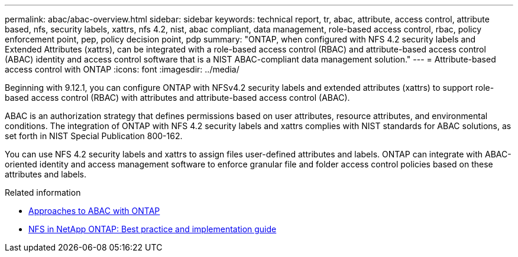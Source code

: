 ---
permalink: abac/abac-overview.html
sidebar: sidebar
keywords: technical report, tr, abac, attribute, access control, attribute based, nfs, security labels, xattrs, nfs 4.2, nist, abac compliant, data management, role-based access control, rbac, policy enforcement point, pep, policy decision point, pdp
summary: "ONTAP, when configured with NFS 4.2 security labels and Extended Attributes (xattrs), can be integrated with a role-based access control (RBAC) and attribute-based access control (ABAC) identity and access control software that is a NIST ABAC-compliant data management solution."
---
= Attribute-based access control with ONTAP
:icons: font
:imagesdir: ../media/

[.lead]

Beginning with 9.12.1, you can configure ONTAP with NFSv4.2 security labels and extended attributes (xattrs) to support role-based access control (RBAC) with attributes and attribute-based access control (ABAC).

ABAC is an authorization strategy that defines permissions based on user attributes, resource attributes, and environmental conditions. The integration of ONTAP with NFS 4.2 security labels and xattrs complies with NIST standards for ABAC solutions, as set forth in NIST Special Publication 800-162.

You can use NFS 4.2 security labels and xattrs to assign files user-defined attributes and labels. ONTAP can integrate with ABAC-oriented identity and access management software to enforce granular file and folder access control policies based on these attributes and labels.
 
.Related information

* link:../abac/abac-approaches.html[Approaches to ABAC with ONTAP]

* link:https://www.netapp.com/media/10720-tr-4067.pdf[NFS in NetApp ONTAP: Best practice and implementation guide^]

// 2025-1-14 ONTAPDOC-2595
// 2024-11-15 ONTAPDOC-2303